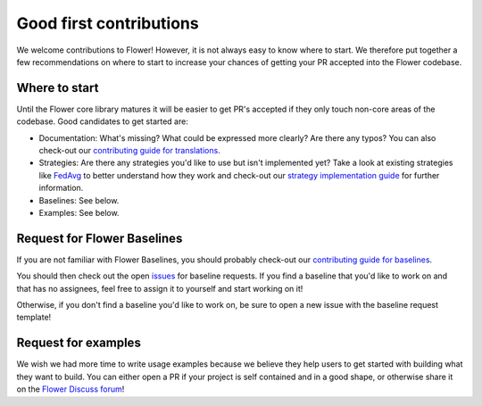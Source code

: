 Good first contributions
========================

We welcome contributions to Flower! However, it is not always easy to know where to
start. We therefore put together a few recommendations on where to start to increase
your chances of getting your PR accepted into the Flower codebase.

Where to start
--------------

Until the Flower core library matures it will be easier to get PR's accepted if they
only touch non-core areas of the codebase. Good candidates to get started are:

- Documentation: What's missing? What could be expressed more clearly? Are there any
  typos? You can also check-out our `contributing guide for translations
  <https://flower.ai/docs/baselines/how-to-contribute-translations.html>`_.
- Strategies: Are there any strategies you'd like to use but isn't implemented yet? Take
  a look at existing strategies like `FedAvg
  <https://github.com/adap/flower/blob/main/src/py/flwr/server/strategy/fedavg.py>`_ to
  better understand how they work and check-out our `strategy implementation guide
  <https://flower.ai/docs/framework/how-to-implement-strategies.html>`_ for further
  information.
- Baselines: See below.
- Examples: See below.

Request for Flower Baselines
----------------------------

If you are not familiar with Flower Baselines, you should probably check-out our
`contributing guide for baselines
<https://flower.ai/docs/baselines/how-to-contribute-baselines.html>`_.

You should then check out the open `issues
<https://github.com/adap/flower/issues?q=is%3Aopen+is%3Aissue+label%3A%22new+baseline%22>`_
for baseline requests. If you find a baseline that you'd like to work on and that has no
assignees, feel free to assign it to yourself and start working on it!

Otherwise, if you don't find a baseline you'd like to work on, be sure to open a new
issue with the baseline request template!

Request for examples
--------------------

We wish we had more time to write usage examples because we believe they help users to
get started with building what they want to build. You can either open a PR if your
project is self contained and in a good shape, or otherwise share it on the `Flower
Discuss forum <https://discuss.flower.ai/c/example-projects>`_!
